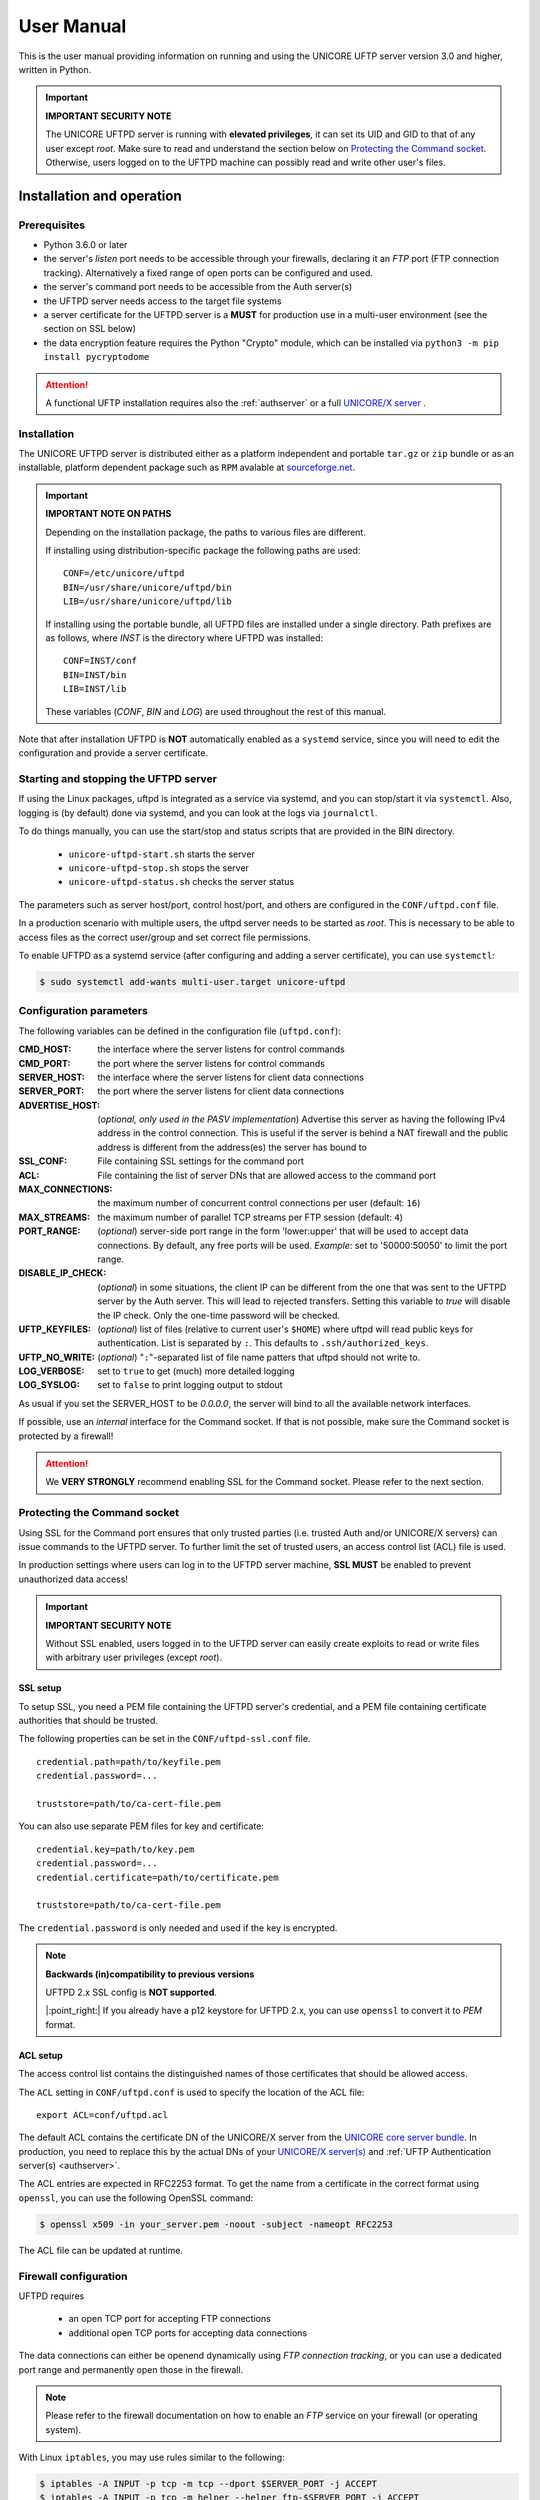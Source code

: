.. _uftpd-manual:


|user-guide-img| User Manual
============================

.. |user-guide-img| image:: ../../_static/user-guide.png
	:height: 32px
	:align: middle

This is the user manual providing information on running and using the UNICORE UFTP server 
version 3.0 and higher, written in Python.

.. important:: **IMPORTANT SECURITY NOTE**

   The UNICORE UFTPD server is running with **elevated privileges**, it can set its UID and GID 
   to that of any user except *root*. 
   Make sure to read and understand the section below on `Protecting the Command socket`_. 
   Otherwise, users logged on to the UFTPD machine can possibly read and write other user's files.


|settings-img| Installation and operation
-----------------------------------------

.. |settings-img| image:: ../../_static/installer.png
	:height: 32px
	:align: middle

Prerequisites
~~~~~~~~~~~~~

- Python 3.6.0 or later

- the server's *listen* port needs to be accessible through your firewalls, declaring it 
  an *FTP* port (FTP connection tracking). Alternatively a fixed range of open ports can be 
  configured and used.

- the server's command port needs to be accessible from the Auth server(s)

- the UFTPD server needs access to the target file systems

- a server certificate for the UFTPD server is a **MUST** for production use in a multi-user 
  environment (see the section on SSL below)

- the data encryption feature requires the Python "Crypto" module, which can be installed via
  ``python3 -m pip install pycryptodome``


.. attention::

 A functional UFTP installation requires also the :ref:`authserver`
 or a full `UNICORE/X server
 <https://unicore-docs.readthedocs.io/en/latest/admin-docs/unicorex/>`_ .

Installation
~~~~~~~~~~~~~

The UNICORE UFTPD server is distributed either as a platform independent and portable 
``tar.gz`` or ``zip`` bundle or as an installable, platform dependent package such as ``RPM``
avalable at `sourceforge.net 
<https://sourceforge.net/projects/unicore/files/Servers/UFTPD>`__.

.. important:: 
  **IMPORTANT NOTE ON PATHS**
    
  Depending on the installation package, the paths to various files are different. 
  
  If installing using distribution-specific package 
  the following paths are used::

	CONF=/etc/unicore/uftpd
	BIN=/usr/share/unicore/uftpd/bin
	LIB=/usr/share/unicore/uftpd/lib
  
  If installing using the portable bundle, all UFTPD files are installed
  under a single directory. Path prefixes are as follows, where `INST` is the directory where 
  UFTPD was installed::
  
	CONF=INST/conf
	BIN=INST/bin
	LIB=INST/lib

  These variables (`CONF`, `BIN` and `LOG`) are used throughout the rest of this manual.

Note that after installation UFTPD is **NOT** automatically enabled as a ``systemd`` service, 
since you will need to edit the configuration and provide a server certificate.


Starting and stopping the UFTPD server
~~~~~~~~~~~~~~~~~~~~~~~~~~~~~~~~~~~~~~
 
If using the Linux packages, uftpd is integrated as a service via systemd, and
you can stop/start it via ``systemctl``. Also, logging is (by default) done via 
systemd, and you can look at the logs via ``journalctl``.

To do things manually, you can use the start/stop and status scripts that are
provided in the BIN directory.

 - ``unicore-uftpd-start.sh`` starts the server
 - ``unicore-uftpd-stop.sh`` stops the server
 - ``unicore-uftpd-status.sh`` checks the server status

The parameters such as server host/port, control host/port, and others are
configured in the ``CONF/uftpd.conf`` file.

In a production scenario with multiple users, the uftpd server
needs to be started as *root*. This is necessary to be able to
access files as the correct user/group and set correct file permissions.


To enable UFTPD as a systemd service (after configuring and adding a server 
certificate), you can use ``systemctl``:

.. code:: console

  $ sudo systemctl add-wants multi-user.target unicore-uftpd


.. _config-parameters:

Configuration parameters
~~~~~~~~~~~~~~~~~~~~~~~~

The following variables can be defined in the configuration file (``uftpd.conf``):


:CMD_HOST: the interface where the server listens for control commands

:CMD_PORT: the port where the server listens for control commands

:SERVER_HOST: the interface where the server listens for client data connections

:SERVER_PORT: the port where the server listens for client data connections
                    
:ADVERTISE_HOST: (*optional, only used in the PASV implementation*) Advertise this server as 
 having the following IPv4 address in the control connection. This is useful if the server is 
 behind a NAT firewall and the public address is different from the address(es) the server has 
 bound to

:SSL_CONF: File containing SSL settings for the command port

:ACL: File containing the list of server DNs that are allowed access to the command port 

:MAX_CONNECTIONS: the maximum number of concurrent control connections per user (default: ``16``)

:MAX_STREAMS: the maximum number of parallel TCP streams per FTP session (default: ``4``)

:PORT_RANGE: (*optional*) server-side port range in the form \'lower:upper\' that will be used to 
 accept data connections. By default, any free ports will be used. *Example*: set to 
 \'50000:50050\' to limit the port range.

:DISABLE_IP_CHECK: (*optional*) in some situations, the client IP can be different from the one 
 that was sent to the UFTPD server by the Auth server. This will lead to rejected transfers. 
 Setting this variable to `true` will disable the IP check. Only the one-time password will be 
 checked.

:UFTP_KEYFILES: (*optional*) list of files (relative to current user's ``$HOME``) where uftpd 
 will read public keys for authentication. List is separated by ``:``. This defaults to 
 ``.ssh/authorized_keys``.

:UFTP_NO_WRITE: (*optional*) "``:``"-separated list of file name patters that uftpd should not 
 write to.

:LOG_VERBOSE: set to ``true`` to get (much) more detailed logging

:LOG_SYSLOG: set to ``false`` to print logging output to stdout

As usual if you set the SERVER_HOST to be `0.0.0.0`, the server will bind to all the available 
network interfaces.

If possible, use an *internal* interface for the Command socket. If that
is not possible, make sure the Command socket is protected by a firewall!

.. attention::
 We **VERY STRONGLY** recommend enabling SSL for the Command socket.
 Please refer to the next section.


Protecting the Command socket
~~~~~~~~~~~~~~~~~~~~~~~~~~~~~

Using SSL for the Command port ensures that only trusted parties
(i.e. trusted Auth and/or UNICORE/X servers) can issue commands to the 
UFTPD server. To further limit the set of trusted users, an access control
list (ACL) file is used.

In production settings where users can log in to the UFTPD server
machine, **SSL MUST** be enabled to prevent unauthorized data access!

.. important:: **IMPORTANT SECURITY NOTE**

  Without SSL enabled, users logged in to the UFTPD server can easily create 
  exploits to read or write files with arbitrary user privileges (except *root*).


SSL setup
^^^^^^^^^

To setup SSL, you need a PEM file containing the UFTPD server's
credential, and a PEM file containing certificate authorities that should be trusted.

The following properties can be set in the ``CONF/uftpd-ssl.conf`` file.
::

	credential.path=path/to/keyfile.pem
	credential.password=...
	
	truststore=path/to/ca-cert-file.pem

You can also use separate PEM files for key and certificate::

	credential.key=path/to/key.pem
	credential.password=...
	credential.certificate=path/to/certificate.pem
	
	truststore=path/to/ca-cert-file.pem

The ``credential.password`` is only needed and used if the key is encrypted.

.. note:: **Backwards (in)compatibility to previous versions**

	UFTPD 2.x SSL config is **NOT supported**.

	|:point_right:| If you already have a p12 keystore for UFTPD 2.x, you can use ``openssl`` 
	to convert it to `PEM` format.


.. _acl-setup:

ACL setup
^^^^^^^^^

The access control list contains the distinguished names of those certificates that should be 
allowed access.

The ``ACL`` setting in ``CONF/uftpd.conf`` is used to specify the location of the ACL file::

	export ACL=conf/uftpd.acl

The default ACL contains the certificate DN of the UNICORE/X server from the `UNICORE 
core server bundle <https://sourceforge.net/projects/unicore/files/Servers/Core/>`__. 
In production, you need to replace this by the actual DNs of 
your `UNICORE/X server(s) <https://unicore-docs.readthedocs.io/en/latest/admin-docs/unicorex/>`_ 
and :ref:`UFTP Authentication server(s) <authserver>`.

The ACL entries are expected in RFC2253 format. To get the name 
from a certificate in the correct format using ``openssl``, you can use the following OpenSSL 
command:

.. code:: console

	$ openssl x509 -in your_server.pem -noout -subject -nameopt RFC2253

The ACL file can be updated at runtime.


Firewall configuration
~~~~~~~~~~~~~~~~~~~~~~

UFTPD requires

 * an open TCP port for accepting FTP connections
 * additional open TCP ports for accepting data connections
 
The data connections can either be openend dynamically using *FTP connection tracking*, or
you can use a dedicated port range and permanently open those in the firewall.

.. note::
	Please refer to the firewall documentation on how to enable an *FTP* service on your firewall 
	(or operating system).

With Linux ``iptables``, you may use rules similar to the following:

.. code:: console

	$ iptables -A INPUT -p tcp -m tcp --dport $SERVER_PORT -j ACCEPT
	$ iptables -A INPUT -p tcp -m helper --helper ftp-$SERVER_PORT -j ACCEPT

where ``$SERVER_PORT`` is the SERVER_PORT defined in ``uftpd.conf``. The first
rule allows anyone to access port $SERVER_PORT. The second rule
activates the iptables connection tracking FTP module on port $SERVER_PORT.

On some operating systems it may be required to load additional kernel modules to enable 
connection tracking, for example on CentOS:

.. code:: console

    $ modprobe nf_conntrack_ipv4
    $ modprobe nf_conntrack_ftp ports=$SERVER_PORT

If you cannot use connection tracking, you will need to open a port range, and configure
UFTPD accordingly.

For example, in ``uftpd.conf``
::

	export PORT_RANGE=21000:21010

and the iptables rule

.. code:: console

	$ iptables -A INPUT -p tcp -m tcp --dport 21000:21010 -j ACCEPT

would allow incoming data connections on ports 21000 to 21010. 

A fairly small range (e.g. 10 ports) is usually enough, since these are server ports.


Logging
~~~~~~~

By default, UFTPD writes to syslog, and you can use ``journalctl`` to read log messages. 
To print logging output to stdout, set ``export LOG_SYSLOG=false`` in the ``uftpd.conf`` file.


|integration-img| UNICORE integration
-------------------------------------

.. |integration-img| image:: ../../_static/integration.png
	:height: 32px
	:align: middle

Please refer to the `UNICORE/X manual 
<https://unicore-docs.readthedocs.io/en/latest/admin-docs/unicorex/manual.html#ux-uftp>`__ 
for detailed information on how to configure UFTP based data access and data transfer.


|testing-img| Testing the UFTPD server
--------------------------------------

.. |testing-img| image:: ../../_static/testing.png
	:height: 32px
	:align: middle

You should use the :ref:`uftp client <uftp-client>` to run tests, which contains
many options such as the number of concurrent FTP connections, and can
use ``/dev/null`` and ``/dev/zero`` as data source/sink.



